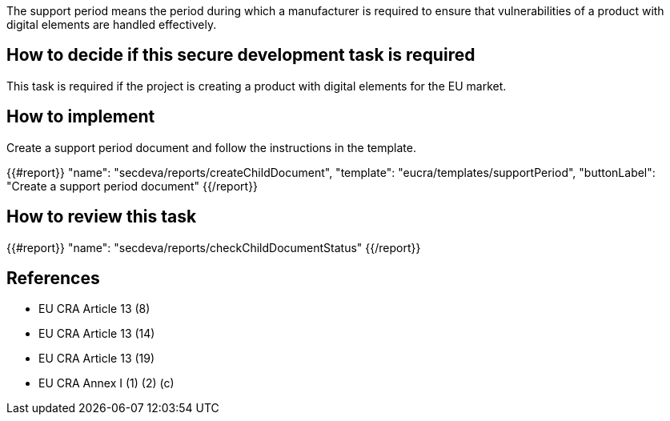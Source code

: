 The support period means the period during which a manufacturer is required to ensure that vulnerabilities of a product with digital elements are handled effectively.

== How to decide if this secure development task is required

This task is required if the project is creating a product with digital elements for the EU market.

== How to implement

Create a support period document and follow the instructions in the template.

{{#report}}
  "name": "secdeva/reports/createChildDocument",
  "template": "eucra/templates/supportPeriod",
  "buttonLabel": "Create a support period document"
{{/report}}

== How to review this task

{{#report}}
  "name": "secdeva/reports/checkChildDocumentStatus"
{{/report}}

== References

* EU CRA Article 13 (8)
* EU CRA Article 13 (14)
* EU CRA Article 13 (19)
* EU CRA Annex I (1) (2) (c)